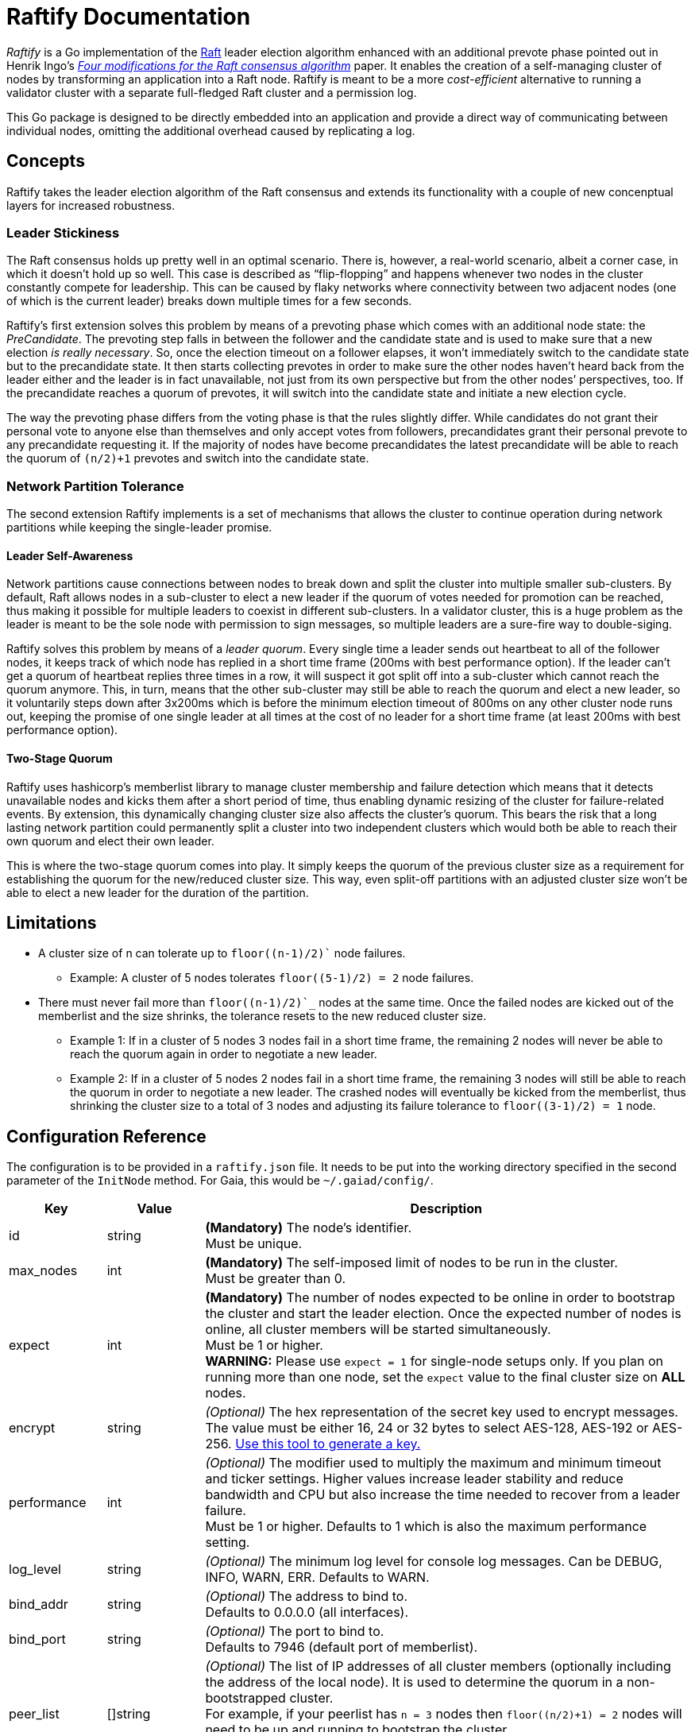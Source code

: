 :hardbreaks:

= Raftify Documentation

_Raftify_ is a Go implementation of the https://raft.github.io/[Raft] leader election algorithm enhanced with an additional prevote phase pointed out in Henrik Ingo’s https://openlife.cc/system/files/4-modifications-for-Raft-consensus.pdf[_Four modifications for the Raft consensus algorithm_] paper. It enables the creation of a self-managing cluster of nodes by transforming an application into a Raft node. Raftify is meant to be a more _cost-efficient_ alternative to running a validator cluster with a separate full-fledged Raft cluster and a permission log.

This Go package is designed to be directly embedded into an application and provide a direct way of communicating between individual nodes, omitting the additional overhead caused by replicating a log.

== Concepts

Raftify takes the leader election algorithm of the Raft consensus and extends its functionality with a couple of new concenptual layers for increased robustness.

=== Leader Stickiness

The Raft consensus holds up pretty well in an optimal scenario. There is, however, a real-world scenario, albeit a corner case, in which it doesn’t hold up so well. This case is described as “flip-flopping” and happens whenever two nodes in the cluster constantly compete for leadership. This can be caused by flaky networks where connectivity between two adjacent nodes (one of which is the current leader) breaks down multiple times for a few seconds.

Raftify's first extension solves this problem by means of a prevoting phase which comes with an additional node state: the _PreCandidate_. The prevoting step falls in between the follower and the candidate state and is used to make sure that a new election _is really necessary_. So, once the election timeout on a follower elapses, it won't immediately switch to the candidate state but to the precandidate state. It then starts collecting prevotes in order to make sure the other nodes haven’t heard back from the leader either and the leader is in fact unavailable, not just from its own perspective but from the other nodes’ perspectives, too. If the precandidate reaches a quorum of prevotes, it will switch into the candidate state and initiate a new election cycle.

The way the prevoting phase differs from the voting phase is that the rules slightly differ. While candidates do not grant their personal vote to anyone else than themselves and only accept votes from followers, precandidates grant their personal prevote to any precandidate requesting it. If the majority of nodes have become precandidates the latest precandidate will be able to reach the quorum of `(n/2)+1` prevotes and switch into the candidate state.

=== Network Partition Tolerance

The second extension Raftify implements is a set of mechanisms that allows the cluster to continue operation during network partitions while keeping the single-leader promise.

==== Leader Self-Awareness

Network partitions cause connections between nodes to break down and split the cluster into multiple smaller sub-clusters. By default, Raft allows nodes in a sub-cluster to elect a new leader if the quorum of votes needed for promotion can be reached, thus making it possible for multiple leaders to coexist in different sub-clusters. In a validator cluster, this is a huge problem as the leader is meant to be the sole node with permission to sign messages, so multiple leaders are a sure-fire way to double-siging.

Raftify solves this problem by means of a _leader quorum_. Every single time a leader sends out heartbeat to all of the follower nodes, it keeps track of which node has replied in a short time frame (200ms with best performance option). If the leader can't get a quorum of heartbeat replies three times in a row, it will suspect it got split off into a sub-cluster which cannot reach the quorum anymore. This, in turn, means that the other sub-cluster may still be able to reach the quorum and elect a new leader, so it voluntarily steps down after 3x200ms which is before the minimum election timeout of 800ms on any other cluster node runs out, keeping the promise of one single leader at all times at the cost of no leader for a short time frame (at least 200ms with best performance option).

==== Two-Stage Quorum

Raftify uses hashicorp's memberlist library to manage cluster membership and failure detection which means that it detects unavailable nodes and kicks them after a short period of time, thus enabling dynamic resizing of the cluster for failure-related events. By extension, this dynamically changing cluster size also affects the cluster's quorum. This bears the risk that a long lasting network partition could permanently split a cluster into two independent clusters which would both be able to reach their own quorum and elect their own leader.

This is where the two-stage quorum comes into play. It simply keeps the quorum of the previous cluster size as a requirement for establishing the quorum for the new/reduced cluster size. This way, even split-off partitions with an adjusted cluster size won't be able to elect a new leader for the duration of the partition.

== Limitations

* A cluster size of n can tolerate up to `floor((n-1)/2)`` node failures.
** Example: A cluster of 5 nodes tolerates `floor((5-1)/2) = 2` node failures.
* There must never fail more than `floor((n-1)/2)`_` nodes at the same time. Once the failed nodes are kicked out of the memberlist and the size shrinks, the tolerance resets to the new reduced cluster size.
** Example 1: If in a cluster of 5 nodes 3 nodes fail in a short time frame, the remaining 2 nodes will never be able to reach the quorum again in order to negotiate a new leader.
** Example 2: If in a cluster of 5 nodes 2 nodes fail in a short time frame, the remaining 3 nodes will still be able to reach the quorum in order to negotiate a new leader. The crashed nodes will eventually be kicked from the memberlist, thus shrinking the cluster size to a total of 3 nodes and adjusting its failure tolerance to `floor((3-1)/2) = 1` node.

== Configuration Reference

The configuration is to be provided in a `raftify.json` file. It needs to be put into the working directory specified in the second parameter of the `InitNode` method. For Gaia, this would be `~/.gaiad/config/`.

[cols="1,1,5"]
|===
|Key|Value|Description

|id|string|*(Mandatory)* The node’s identifier.
Must be unique.

|max_nodes|int|*(Mandatory)* The self-imposed limit of nodes to be run in the cluster.
Must be greater than 0.

|expect|int|*(Mandatory)* The number of nodes expected to be online in order to bootstrap the cluster and start the leader election. Once the expected number of nodes is online, all cluster members will be started simultaneously.
Must be 1 or higher.
*WARNING:* Please use `expect = 1` for single-node setups only. If you plan on running more than one node, set the `expect` value to the final cluster size on **ALL** nodes. 

|encrypt|string|_(Optional)_ The hex representation of the secret key used to encrypt messages.
The value must be either 16, 24 or 32 bytes to select AES-128, AES-192 or AES-256. https://www.browserling.com/tools/random-bytes[Use this tool to generate a key.]

|performance|int|_(Optional)_ The modifier used to multiply the maximum and minimum timeout and ticker settings. Higher values increase leader stability and reduce bandwidth and CPU but also increase the time needed to recover from a leader failure.
Must be 1 or higher. Defaults to 1 which is also the maximum performance setting.

|log_level|string|_(Optional)_ The minimum log level for console log messages. Can be DEBUG, INFO, WARN, ERR. Defaults to WARN.

|bind_addr|string|_(Optional)_ The address to bind to.
Defaults to 0.0.0.0 (all interfaces).

|bind_port|string|_(Optional)_ The port to bind to.
Defaults to 7946 (default port of memberlist).

|peer_list|[]string|_(Optional)_ The list of IP addresses of all cluster members (optionally including the address of the local node). It is used to determine the quorum in a non-bootstrapped cluster.
For example, if your peerlist has `n = 3` nodes then `floor((n/2)+1) = 2` nodes will need to be up and running to bootstrap the cluster.
Addresses must be provided in the `host:port` format.
Must not be empty if more than one node is expected.

|===

=== API

[source,go]
----
func InitNode(logger *log.Logger, workingDir string) (*Node, error)
----

Initializes a new Raftify node. Blocks until the cluster is successfully bootstrapped.

[source,go]
----
func (n *Node) Shutdown() error
----

Gracefully shuts down the Raftify node. All timers/tickers and listeners are stopped, channels are closed and the node leaves the cluster.

[source,go]
----
func (n *Node) GetHealthScore() int
----

Returns the health score which is a metric from the hashicorp/memberlist library. Lower numbers
are better, and 0 means "totally healthy".

[source,go]
----
func (n *Node) GetMembers() map[string]string
----

Returns a map of all members listed in the local memberlist with their respective id and address.

[source,go]
----
func (n *Node) GetState() State
----

Returns the node's current state which is either Leader, Follower, PreCandidate or Candidate.

== Optional Features/Improvements

[cold="3*"]
|===
|Current state|Proposed changes|Desired effect

|Intended and unintended leave events are internally handled the same. There’s no difference between a node being shut down and a crashed node leaving the cluster.|Implement custom message to be broadcasted alongside the default events that triggers an immediate change of the cluster size for intended leave events and therefore also the quorum.|Makes sure that only failover scenarios are backed by the constraint of having to reach the quorum of the previous cluster size. A cluster with 2 nodes for example could be shrunk to a single-node cluster and keep running despite the majority of nodes taken offline.

|Once the expected number of nodes are online and the cluster is bootstrapped, the nodes go through the full election process in order to elect their first leader.|Make the first node to start up the first leader on successful bootstrap. This can be measured by how many peers could be reached. If a node reaches no peers, it means that it started up first and thus it will skip the precandidate and candidate states and immediately become the first leader.|This skips the delay associated with the prevoting and voting phase needed to elect the first leader in order to get things going. This saves a few seconds on startup at best, so it’s nice to have.
|===
